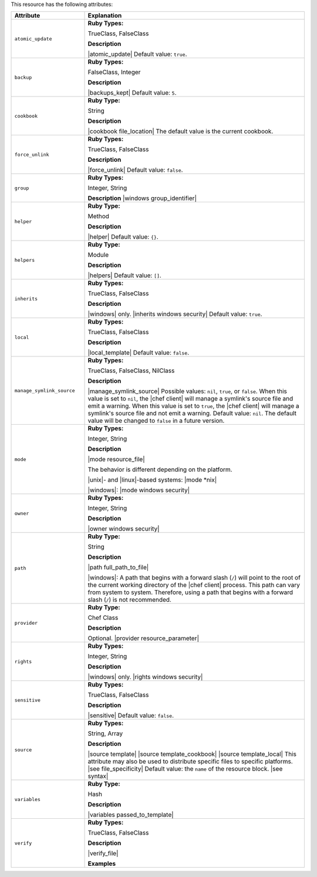 .. The contents of this file are included in multiple topics.
.. This file should not be changed in a way that hinders its ability to appear in multiple documentation sets.

This resource has the following attributes:

.. list-table::
   :widths: 150 450
   :header-rows: 1

   * - Attribute
     - Explanation
   * - ``atomic_update``
     - **Ruby Types:**

       TrueClass, FalseClass

       **Description**

       |atomic_update| Default value: ``true``.
   * - ``backup``
     - **Ruby Types:**

       FalseClass, Integer

       **Description**

       |backups_kept| Default value: ``5``.
   * - ``cookbook``
     - **Ruby Type:**

       String

       **Description**

       |cookbook file_location| The default value is the current cookbook.
   * - ``force_unlink``
     - **Ruby Types:**

       TrueClass, FalseClass

       **Description**

       |force_unlink| Default value: ``false``.
   * - ``group``
     - **Ruby Types:**

       Integer, String

       **Description**
       |windows group_identifier|
   * - ``helper``
     - **Ruby Type:**

       Method

       **Description**

       |helper| Default value: ``{}``.
   * - ``helpers``
     - **Ruby Type:**

       Module

       **Description**

       |helpers| Default value: ``[]``.
   * - ``inherits``
     - **Ruby Types:**

       TrueClass, FalseClass

       **Description**

       |windows| only. |inherits windows security| Default value: ``true``.
   * - ``local``
     - **Ruby Types:**

       TrueClass, FalseClass

       **Description**

       |local_template| Default value: ``false``.
   * - ``manage_symlink_source``
     - **Ruby Types:**

       TrueClass, FalseClass, NilClass

       **Description**

       |manage_symlink_source| Possible values: ``nil``, ``true``, or ``false``. When this value is set to ``nil``, the |chef client| will manage a symlink's source file and emit a warning. When this value is set to ``true``, the |chef client| will manage a symlink's source file and not emit a warning. Default value: ``nil``. The default value will be changed to ``false`` in a future version.
   * - ``mode``
     - **Ruby Types:**

       Integer, String

       **Description**

       |mode resource_file|
       
       The behavior is different depending on the platform.
       
       |unix|- and |linux|-based systems: |mode *nix|
       
       |windows|: |mode windows security|
   * - ``owner``
     - **Ruby Types:**

       Integer, String

       **Description**

       |owner windows security|
   * - ``path``
     - **Ruby Type:**

       String

       **Description**

       |path full_path_to_file|

       |windows|: A path that begins with a forward slash (``/``) will point to the root of the current working directory of the |chef client| process. This path can vary from system to system. Therefore, using a path that begins with a forward slash (``/``) is not recommended.
   * - ``provider``
     - **Ruby Type:**

       Chef Class

       **Description**

       Optional. |provider resource_parameter|
   * - ``rights``
     - **Ruby Types:**

       Integer, String

       **Description**

       |windows| only. |rights windows security|
   * - ``sensitive``
     - **Ruby Types:**

       TrueClass, FalseClass

       **Description**

       |sensitive| Default value: ``false``.
   * - ``source``
     - **Ruby Types:**

       String, Array

       **Description**

       |source template| |source template_cookbook| |source template_local| This attribute may also be used to distribute specific files to specific platforms. |see file_specificity| Default value: the ``name`` of the resource block. |see syntax|
   * - ``variables``
     - **Ruby Type:**

       Hash

       **Description**

       |variables passed_to_template|
       
       .. include:: ../../includes_template/includes_template_partials_variables_attribute.rst
   * - ``verify``
     - **Ruby Types:**

       TrueClass, FalseClass

       **Description**

       |verify_file|

       **Examples**

       .. include:: ../../includes_resources_common/includes_resources_common_attribute_verify.rst

